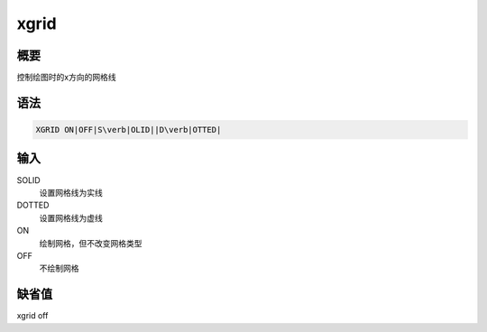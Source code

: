 xgrid
=====

概要
----

控制绘图时的x方向的网格线

语法
----

.. code:: bash

    XGRID ON|OFF|S\verb|OLID||D\verb|OTTED|

输入
----

SOLID
    设置网格线为实线

DOTTED
    设置网格线为虚线

ON
    绘制网格，但不改变网格类型

OFF
    不绘制网格

缺省值
------

xgrid off

